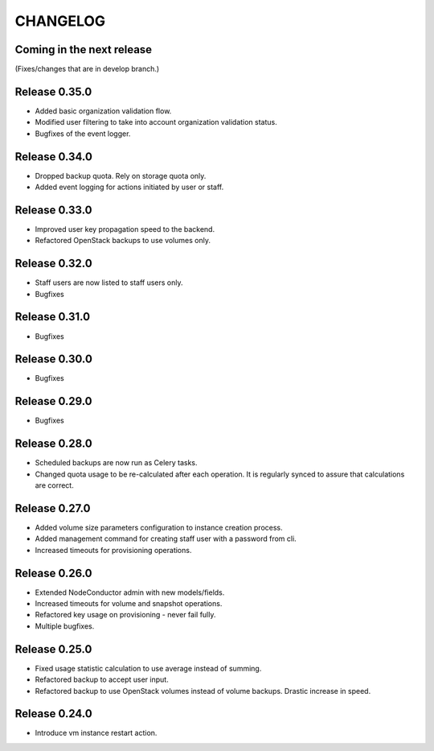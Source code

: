 CHANGELOG
=========

Coming in the next release
--------------------------

(Fixes/changes that are in develop branch.)

Release 0.35.0
--------------

- Added basic organization validation flow.
- Modified user filtering to take into account organization validation status.
- Bugfixes of the event logger.

Release 0.34.0
--------------

- Dropped backup quota. Rely on storage quota only.
- Added event logging for actions initiated by user or staff.

Release 0.33.0
--------------

- Improved user key propagation speed to the backend.
- Refactored OpenStack backups to use volumes only.

Release 0.32.0
--------------

- Staff users are now listed to staff users only.
- Bugfixes

Release 0.31.0
--------------

- Bugfixes

Release 0.30.0
--------------

- Bugfixes

Release 0.29.0
--------------

- Bugfixes

Release 0.28.0
--------------

- Scheduled backups are now run as Celery tasks.
- Changed quota usage to be re-calculated after each operation.
  It is regularly synced to assure that calculations are correct.

Release 0.27.0
--------------

- Added volume size parameters configuration to instance creation process.
- Added management command for creating staff user with a password from cli.
- Increased timeouts for provisioning operations.

Release 0.26.0
--------------

- Extended NodeConductor admin with new models/fields.
- Increased timeouts for volume and snapshot operations.
- Refactored key usage on provisioning - never fail fully.
- Multiple bugfixes.

Release 0.25.0
--------------

- Fixed usage statistic calculation to use average instead of summing.
- Refactored backup to accept user input.
- Refactored backup to use OpenStack volumes instead of volume backups. Drastic increase in speed.

Release 0.24.0
--------------

- Introduce vm instance restart action.
